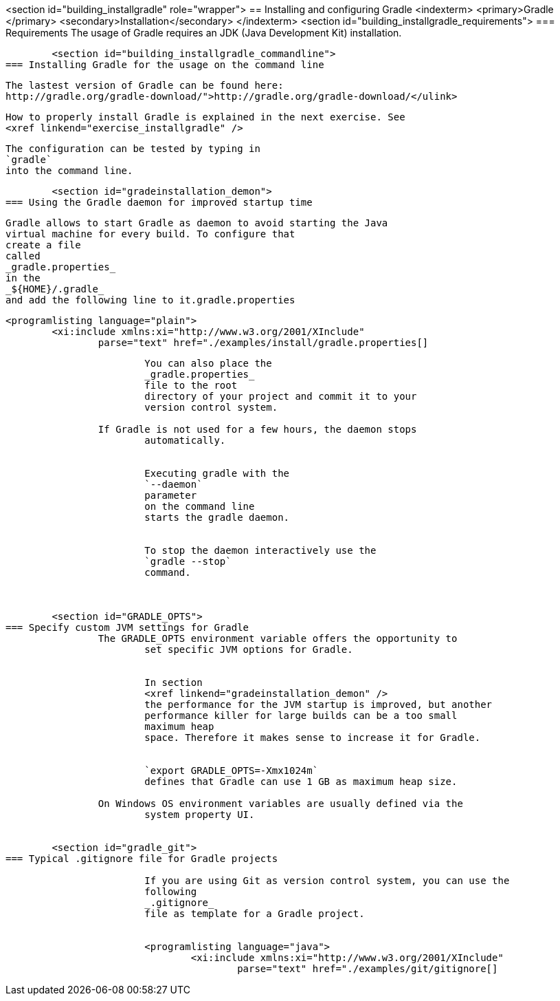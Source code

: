 <section id="building_installgradle" role="wrapper">
== Installing and configuring Gradle
	<indexterm>
		<primary>Gradle
		</primary>
		<secondary>Installation</secondary>
	</indexterm>
	<section id="building_installgradle_requirements">
=== Requirements
		The usage of Gradle requires an JDK (Java Development Kit)
			installation.
		
	
	<section id="building_installgradle_commandline">
=== Installing Gradle for the usage on the command line

		
			The lastest version of Gradle can be found here:
			http://gradle.org/gradle-download/">http://gradle.org/gradle-download/</ulink>
		
		
			How to properly install Gradle is explained in the next exercise. See
			<xref linkend="exercise_installgradle" />
		
		
			The configuration can be tested by typing in
			`gradle`
			into the command line.
		
	

	<section id="gradeinstallation_demon">
=== Using the Gradle daemon for improved startup time
		
			Gradle allows to start Gradle as daemon to avoid starting the Java
			virtual machine for every build. To configure that
			create a file
			called
			_gradle.properties_
			in the
			_${HOME}/.gradle_
			and add the following line to it.gradle.properties
		
		
			<programlisting language="plain">
				<xi:include xmlns:xi="http://www.w3.org/2001/XInclude"
					parse="text" href="./examples/install/gradle.properties[]
----
		

		
			You can also place the
			_gradle.properties_
			file to the root
			directory of your project and commit it to your
			version control system.
		
		If Gradle is not used for a few hours, the daemon stops
			automatically.
		
		
			Executing gradle with the
			`--daemon`
			parameter
			on the command line
			starts the gradle daemon.
		
		
			To stop the daemon interactively use the
			`gradle --stop`
			command.
		
	

	<section id="GRADLE_OPTS">
=== Specify custom JVM settings for Gradle
		The GRADLE_OPTS environment variable offers the opportunity to
			set specific JVM options for Gradle.
		
		
			In section
			<xref linkend="gradeinstallation_demon" />
			the performance for the JVM startup is improved, but another
			performance killer for large builds can be a too small
			maximum heap
			space. Therefore it makes sense to increase it for Gradle.
		
		
			`export GRADLE_OPTS=-Xmx1024m`
			defines that Gradle can use 1 GB as maximum heap size.
		
		On Windows OS environment variables are usually defined via the
			system property UI.
		
	
	<section id="gradle_git">
=== Typical .gitignore file for Gradle projects
		
			If you are using Git as version control system, you can use the
			following
			_.gitignore_
			file as template for a Gradle project.
		
		
			<programlisting language="java">
				<xi:include xmlns:xi="http://www.w3.org/2001/XInclude"
					parse="text" href="./examples/git/gitignore[]
----
		
	


